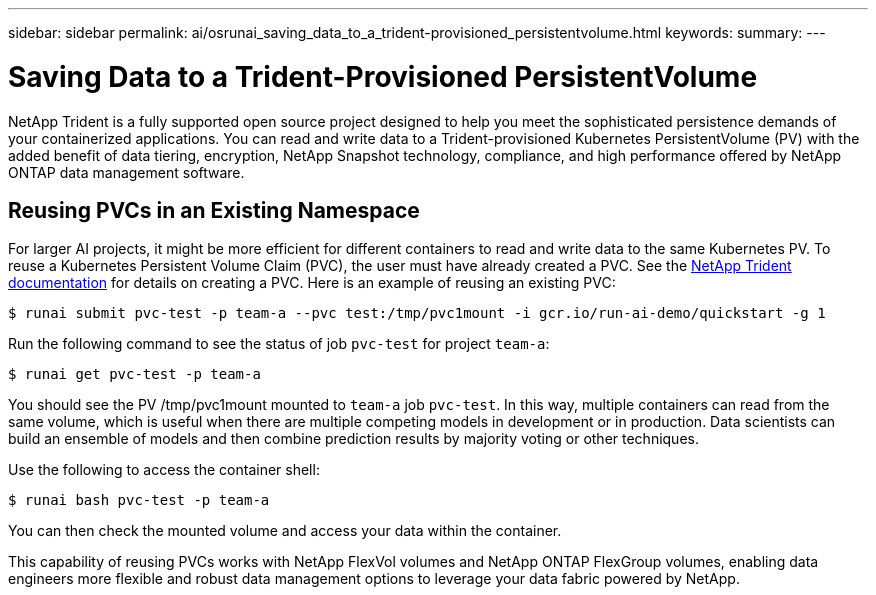 ---
sidebar: sidebar
permalink: ai/osrunai_saving_data_to_a_trident-provisioned_persistentvolume.html
keywords:
summary:
---

= Saving Data to a Trident-Provisioned PersistentVolume
:hardbreaks:
:nofooter:
:icons: font
:linkattrs:
:imagesdir: ../media/

//
// This file was created with NDAC Version 2.0 (August 17, 2020)
//
// 2020-09-11 12:14:20.837260
//

[.lead]
NetApp Trident is a fully supported open source project designed to help you meet the sophisticated persistence demands of your containerized applications. You can read and write data to a Trident-provisioned Kubernetes PersistentVolume (PV) with the added benefit of data tiering, encryption, NetApp Snapshot technology, compliance, and high performance offered by NetApp ONTAP data management software.

== Reusing PVCs in an Existing Namespace

For larger AI projects, it might be more efficient for different containers to read and write data to the same Kubernetes PV. To reuse a Kubernetes Persistent Volume Claim (PVC), the user must have already created a PVC. See the https://netapp-trident.readthedocs.io/[NetApp Trident documentation^] for details on creating a PVC. Here is an example of reusing an existing PVC:

....
$ runai submit pvc-test -p team-a --pvc test:/tmp/pvc1mount -i gcr.io/run-ai-demo/quickstart -g 1
....

Run the following command to see the status of job `pvc-test` for project `team-a`:

....
$ runai get pvc-test -p team-a
....

You should see the PV /tmp/pvc1mount mounted to `team-a` job `pvc-test`. In this way, multiple containers can read from the same volume, which is useful when there are multiple competing models in development or in production. Data scientists can build an ensemble of models and then combine prediction results by majority voting or other techniques.

Use the following to access the container shell:

....
$ runai bash pvc-test -p team-a
....

You can then check the mounted volume and access your data within the container.

This capability of reusing PVCs works with NetApp FlexVol volumes and NetApp ONTAP FlexGroup volumes, enabling data engineers more flexible and robust data management options to leverage your data fabric powered by NetApp.
